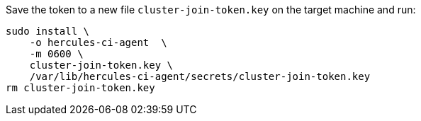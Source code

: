 Save the token to a new file `cluster-join-token.key` on the target machine and run:

[source,bash]
----
sudo install \
    -o hercules-ci-agent  \
    -m 0600 \
    cluster-join-token.key \
    /var/lib/hercules-ci-agent/secrets/cluster-join-token.key
rm cluster-join-token.key
----
